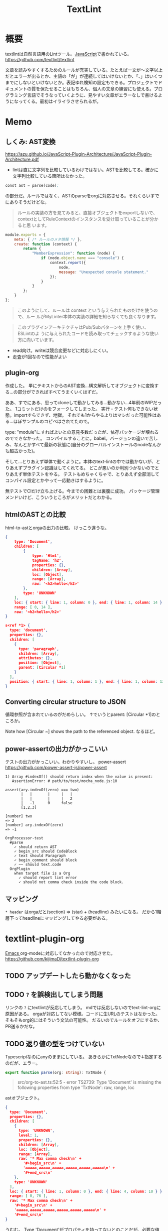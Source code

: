 :PROPERTIES:
:ID:       d3394774-aba5-4167-bd18-f194eb2bd9ed
:END:
#+title: TextLint
* 概要
textlintは自然言語用のLintツール。[[id:a6980e15-ecee-466e-9ea7-2c0210243c0d][JavaScript]]で書かれている。
https://github.com/textlint/textlint

文章を読みやすくするためのルールが充実している。たとえば一文が〜文字以上だとエラーが出るとか、主語の「が」が連続してはいけないとか、「、」はいくつまでにしないといけないとか。表記ゆれ検知の設定もできる。プロジェクトでドキュメントの質を保たせることはもちろん、個人の文章の練習にも使える。プログラミング言語でそうなっていくように、見やすい文章がエラーなしで書けるようになってくる。最初はイライラさせられるが。
* Memo
** しくみ: AST変換
https://azu.github.io/JavaScript-Plugin-Architecture/JavaScript-Plugin-Architecture.pdf
- lintは直に文字列を比較しているわけではない。ASTを比較してる。確かに文字列比較している箇所はなかった。

#+begin_src emacs-lisp
const ast = parse(code);
#+end_src
の部分だ。ルールではなく、ASTのparseをorgに対応させる。それくらいすでにありそうだけどな。

#+begin_quote
ルールの実装の方を見てみると、直接オブジェクトをexportしないで、
contextとしてRuleContextのインスタンスを受け取っていることが分かると思
います。
#+end_quote

#+begin_src js
module.exports = {
    meta: { /* ルールのメタ情報 */ },
    create: function (context) {
        return {
            "MemberExpression": function (node) {
                if (node.object.name === "console") {
                    context.report({
                        node,
                        message: "Unexpected console statement."
                    });
                }
            }
        };
    }
};
#+end_src

#+begin_quote
このようにして、ルールは context という与えられたものだけを使うので、ルー
ルがMyLinter本体の実装の詳細を知らなくても良くなります。
#+end_quote

#+begin_quote
このプラグインアーキテクチャはPub/Subパターンを上手く使い、 ESLintのよ
うに与えられたコードを読み取ってチェックするような使い方に向いています。
#+end_quote

- read向け。writeは競合変更などに対応しにくい。
- 走査が1回なので性能がよい
** plugin-org
作成した。
単にテキストからのAST変換…構文解析してオブジェクトに変換する…の部分ができればすべてうまくいくはずだ。

ああ、すでにある、思ってcloneして動かしてみる…動かない…4年前のWIPだった。
1コミットだけのをフォークしてしまった。
実行・テスト何もできない状態。importすらできず、地獄。
それでも1からやるよりはマシだった可能性はある…ほぼサンプルのコピペはされてたので。

type: "module"にすればよいとの意見多数だったが、依存パッケージが壊れるのでできなかった。
コンパイルすることに。babel。バージョンの違いで苦しみ、なんとかすべて最新の状態に(自分のグローバルインストールのnodeなんかも超古かった)。

そして…とりあえず単体で動くように。本体のtext-lintの中では動かないが、とりあえずプラグイン認識はしてくれてる。
どこが悪いのか判別つかないのでとりあえず単体テストをやる。
テストもめちゃくちゃで、とりあえず全部消してコンパイル設定とかやって一応動きはするように。

無テストでCIだけ立ち上げる。今までの困難とは裏腹に成功。
パッケージ管理メンドいけど、こういうところがメリットだとわかる。
** htmlのASTとの比較
html-to-astとorgaの出力の比較。
けっこう違うな。

#+begin_src json
  {
      type: 'Document',
      children: [
          {
              type: 'Html',
              tagName: 'h2',
              properties: {},
              children: [Array],
              loc: [Object],
              range: [Array],
              raw: '<h2>hello</h2>'
          },
          type: 'UNKNOWN'
      ],
      loc: { start: { line: 1, column: 0 }, end: { line: 1, column: 14 } },
      range: [ 0, 14 ],
      raw: '<h2>hello</h2>'
  }
#+end_src

#+begin_src json
  s<ref *1> {
    type: 'document',
    properties: {},
    children: [
      {
        type: 'paragraph',
        children: [Array],
        attributes: {},
        position: [Object],
        parent: [Circular *1]
      }
    ],
    position: { start: { line: 1, column: 1 }, end: { line: 1, column: 13 } }
  }
#+end_src
** Converting circular structure to JSON
循環参照が含まれているのがだめらしい。
↑でいうとparent: [Circular *1]のところか。

Note how [Circular ~] shows the path to the referenced object.
なるほど。
** power-assertの出力がかっこいい
テストの出力がかっこいい。わかりやすいし。
power-assert
https://github.com/power-assert-js/power-assert

#+begin_src
  1) Array #indexOf() should return index when the value is present:
     AssertionError: # path/to/test/mocha_node.js:10

  assert(ary.indexOf(zero) === two)
         |   |       |     |   |
         |   |       |     |   2
         |   -1      0     false
         [1,2,3]

  [number] two
  => 2
  [number] ary.indexOf(zero)
  => -1
#+end_src

#+begin_src
  OrgProcessor-test
    #parse
      ✓ should return AST
      ✓ begin_src should CodeBlock
      ✓ text should Paragraph
      ✓ begin_comment should block
      ✓ ~~ should text.code
    OrgPlugin
      when target file is a Org
        ✓ should report lint error
        ✓ should not comma check inside the code block.
#+end_src
** マッピング
~* header~
はorgaだと(section) => (star) + (headline) みたいになる。
だから1階層下ってheadlineにマッピングしてやる必要がある。
* textlint-plugin-org
[[id:1ad8c3d5-97ba-4905-be11-e6f2626127ad][Emacs ]]org-modeに対応してなかったので対応させた。
https://github.com/kijimaD/textlint-plugin-org
** TODO アップデートしたら動かなくなった
:LOGBOOK:
CLOCK: [2022-09-14 Wed 12:14]--[2022-09-14 Wed 12:39] =>  0:25
CLOCK: [2022-09-14 Wed 11:46]--[2022-09-14 Wed 12:11] =>  0:25
:END:
** TODO ~?~ を誤検出してしまう問題
リンクの ~?~ にtextlintが反応してしまう。
mdでは反応しないのでtext-lint-orgに原因がある。
orgaが対応してない模様。コードに生URLのテストはなかった。そもそもorg的にはそういう文法の可能性。
だるいのでルールをオフにするか、PR送るかだな。
** TODO 返り値の型をつけていない
Typescriptなのにanyのままにしている。
あきらかにTxtNodeなので↓指定するのだが、エラー。
#+begin_src typescript
export function parse(org: string): TxtNode {
#+end_src

#+begin_quote
src/org-to-ast.ts:52:5 - error TS2739: Type 'Document' is missing the following properties from type 'TxtNode': raw, range, loc
#+end_quote

astオブジェクト。

#+begin_src json
{
  type: 'Document',
  properties: {},
  children: [
    {
      type: 'UNKNOWN',
      level: 1,
      properties: {},
      children: [Array],
      loc: [Object],
      range: [Array],
      raw: '* Max comma check\n' +
        '#+begin_src\n' +
        'aaaaa,aaaaa,aaaaa,aaaaa,aaaaa,aaaaa\n' +
        '#+end_src\n'
    },
    type: 'UNKNOWN'
  ],
  loc: { start: { line: 1, column: 0 }, end: { line: 4, column: 10 } },
  range: [ 0, 76 ],
  raw: '* Max comma check\n' +
    '#+begin_src\n' +
    'aaaaa,aaaaa,aaaaa,aaaaa,aaaaa,aaaaa\n' +
    '#+end_src\n'
}
#+end_src

うむむ。
Type 'Document'がプロパティを持ってないとのことだが、必要な値を持っているように見える。
ast-testでもパスするし、何よりプラグインとしてうまく動いてるのだが。
** TODO ファイルが空のときエラー
ファイルが空のとき、エラーになるような。positionがないエラー。
** TODO 日付指定が含まれているとエラー
日本語で挿入されたときにだめなようだ。
アップデート前はできてたが対応しなくなったと。
#+begin_quote
Cannot destructure property 'value' of 'eat(...)' as it is undefined.
#+end_quote

これはorgファイルの側を英語にして解決させた。

新たなエラーが出現。todoアイテムが見出しの直後にあると発生する。
#+begin_quote
TypeError: Cannot redefine property: parent
at /home/kijima/Project/textlint-plugin-org/test/fixtures/lint-error.org
    at Function.defineProperty (<anonymous>)
    at Controller.enter (/home/kijima/Project/textlint-plugin-org/node_modules/@textlint/kernel/lib/src/task/textlint-core-task.js:125:24)
    at Controller.__execute (/home/kijima/Project/textlint-plugin-org/node_modules/@textlint/ast-traverse/lib/src/index.js:43:31)
    at Controller.traverse (/home/kijima/Project/textlint-plugin-org/node_modules/@textlint/ast-traverse/lib/src/index.js:114:28)
    at TextLintCoreTask.startTraverser (/home/kijima/Project/textlint-plugin-org/node_modules/@textlint/kernel/lib/src/task/textlint-core-task.js:122:28)
    at TextLintCoreTask.start (/home/kijima/Project/textlint-plugin-org/node_modules/@textlint/kernel/lib/src/task/linter-task.js:22:14)
    at /home/kijima/Project/textlint-plugin-org/node_modules/@textlint/kernel/lib/src/task/task-runner.js:27:18
#+end_quote

ASTからtimestampを消すとテスト用のtextlint-kernelではエラーが出なくなった。
前後で比較したから間違いない。
が、本番のtextlintでは以前として出たままで、解決できない。のですべてrevertした。
* Reference
** [[https://efcl.info/][Web Scratch]]
[[id:d3394774-aba5-4167-bd18-f194eb2bd9ed][TextLint]]の作者の人のブログ。
